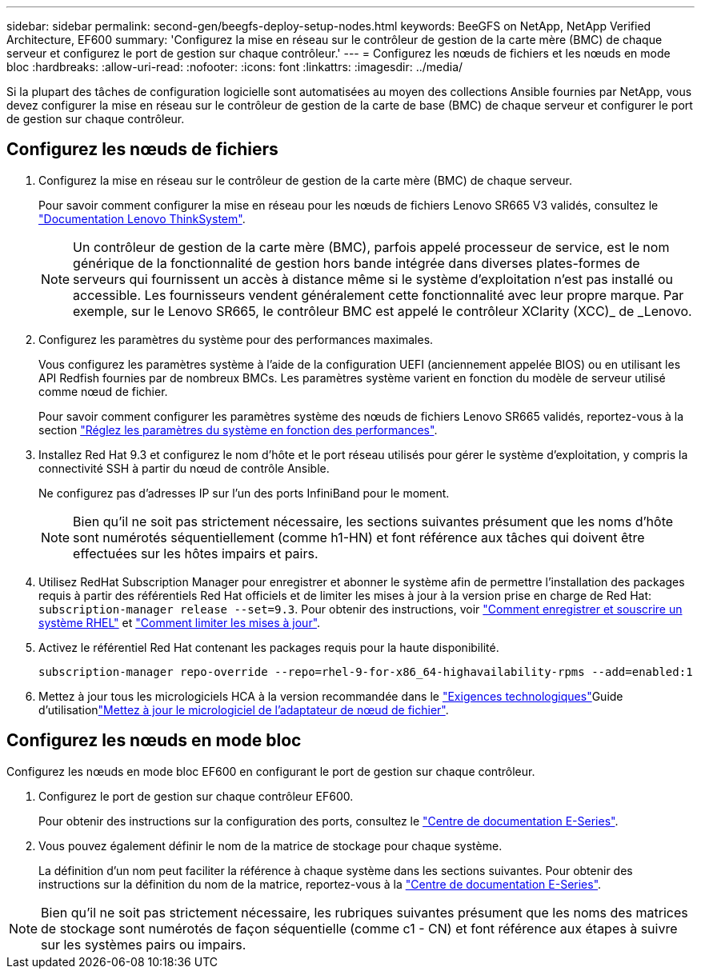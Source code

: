---
sidebar: sidebar 
permalink: second-gen/beegfs-deploy-setup-nodes.html 
keywords: BeeGFS on NetApp, NetApp Verified Architecture, EF600 
summary: 'Configurez la mise en réseau sur le contrôleur de gestion de la carte mère (BMC) de chaque serveur et configurez le port de gestion sur chaque contrôleur.' 
---
= Configurez les nœuds de fichiers et les nœuds en mode bloc
:hardbreaks:
:allow-uri-read: 
:nofooter: 
:icons: font
:linkattrs: 
:imagesdir: ../media/


[role="lead"]
Si la plupart des tâches de configuration logicielle sont automatisées au moyen des collections Ansible fournies par NetApp, vous devez configurer la mise en réseau sur le contrôleur de gestion de la carte de base (BMC) de chaque serveur et configurer le port de gestion sur chaque contrôleur.



== Configurez les nœuds de fichiers

. Configurez la mise en réseau sur le contrôleur de gestion de la carte mère (BMC) de chaque serveur.
+
Pour savoir comment configurer la mise en réseau pour les nœuds de fichiers Lenovo SR665 V3 validés, consultez le https://pubs.lenovo.com/sr665-v3/["Documentation Lenovo ThinkSystem"^].

+

NOTE: Un contrôleur de gestion de la carte mère (BMC), parfois appelé processeur de service, est le nom générique de la fonctionnalité de gestion hors bande intégrée dans diverses plates-formes de serveurs qui fournissent un accès à distance même si le système d'exploitation n'est pas installé ou accessible. Les fournisseurs vendent généralement cette fonctionnalité avec leur propre marque. Par exemple, sur le Lenovo SR665, le contrôleur BMC est appelé le contrôleur XClarity (XCC)_ de _Lenovo.

. Configurez les paramètres du système pour des performances maximales.
+
Vous configurez les paramètres système à l'aide de la configuration UEFI (anciennement appelée BIOS) ou en utilisant les API Redfish fournies par de nombreux BMCs. Les paramètres système varient en fonction du modèle de serveur utilisé comme nœud de fichier.

+
Pour savoir comment configurer les paramètres système des nœuds de fichiers Lenovo SR665 validés, reportez-vous à la section link:beegfs-deploy-file-node-tuning.html["Réglez les paramètres du système en fonction des performances"].

. Installez Red Hat 9.3 et configurez le nom d'hôte et le port réseau utilisés pour gérer le système d'exploitation, y compris la connectivité SSH à partir du nœud de contrôle Ansible.
+
Ne configurez pas d'adresses IP sur l'un des ports InfiniBand pour le moment.

+

NOTE: Bien qu'il ne soit pas strictement nécessaire, les sections suivantes présument que les noms d'hôte sont numérotés séquentiellement (comme h1-HN) et font référence aux tâches qui doivent être effectuées sur les hôtes impairs et pairs.

. Utilisez RedHat Subscription Manager pour enregistrer et abonner le système afin de permettre l'installation des packages requis à partir des référentiels Red Hat officiels et de limiter les mises à jour à la version prise en charge de Red Hat: `subscription-manager release --set=9.3`. Pour obtenir des instructions, voir https://access.redhat.com/solutions/253273["Comment enregistrer et souscrire un système RHEL"^] et  https://access.redhat.com/solutions/2761031["Comment limiter les mises à jour"^].
. Activez le référentiel Red Hat contenant les packages requis pour la haute disponibilité.
+
....
subscription-manager repo-override --repo=rhel-9-for-x86_64-highavailability-rpms --add=enabled:1
....
. Mettez à jour tous les micrologiciels HCA à la version recommandée dans le link:beegfs-technology-requirements.html["Exigences technologiques"]Guide d'utilisationlink:..administer/clusters-update-hca-firmware.html["Mettez à jour le micrologiciel de l'adaptateur de nœud de fichier"^].




== Configurez les nœuds en mode bloc

Configurez les nœuds en mode bloc EF600 en configurant le port de gestion sur chaque contrôleur.

. Configurez le port de gestion sur chaque contrôleur EF600.
+
Pour obtenir des instructions sur la configuration des ports, consultez le https://docs.netapp.com/us-en/e-series/install-hw-ef600/complete-setup-task.html#step-2-connect-and-configure-the-management-connection["Centre de documentation E-Series"^].

. Vous pouvez également définir le nom de la matrice de stockage pour chaque système.
+
La définition d'un nom peut faciliter la référence à chaque système dans les sections suivantes. Pour obtenir des instructions sur la définition du nom de la matrice, reportez-vous à la https://docs.netapp.com/us-en/e-series-santricity/sm-interface/setup-wizard-overview.html#first-time-setup["Centre de documentation E-Series"^].




NOTE: Bien qu'il ne soit pas strictement nécessaire, les rubriques suivantes présument que les noms des matrices de stockage sont numérotés de façon séquentielle (comme c1 - CN) et font référence aux étapes à suivre sur les systèmes pairs ou impairs.
